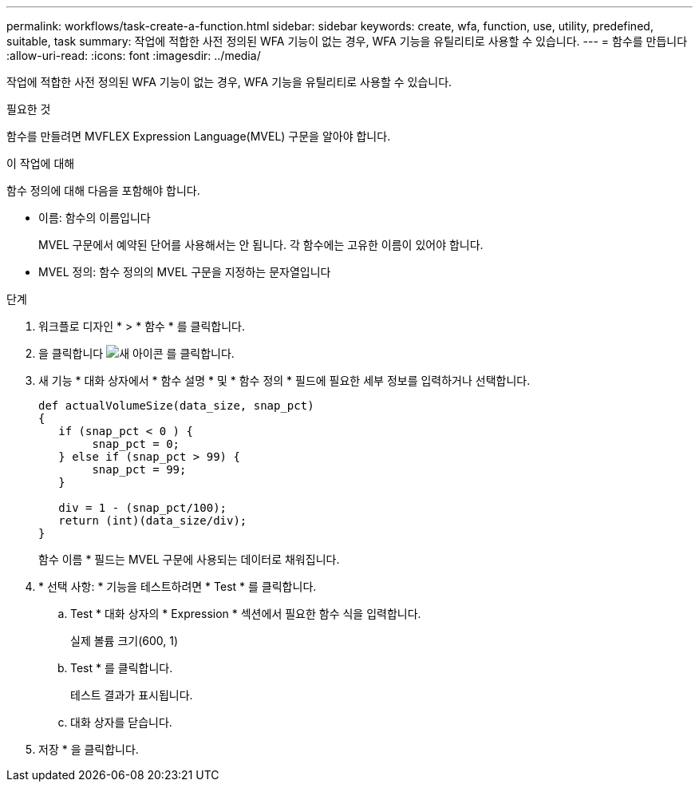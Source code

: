 ---
permalink: workflows/task-create-a-function.html 
sidebar: sidebar 
keywords: create, wfa, function, use, utility, predefined, suitable, task 
summary: 작업에 적합한 사전 정의된 WFA 기능이 없는 경우, WFA 기능을 유틸리티로 사용할 수 있습니다. 
---
= 함수를 만듭니다
:allow-uri-read: 
:icons: font
:imagesdir: ../media/


[role="lead"]
작업에 적합한 사전 정의된 WFA 기능이 없는 경우, WFA 기능을 유틸리티로 사용할 수 있습니다.

.필요한 것
함수를 만들려면 MVFLEX Expression Language(MVEL) 구문을 알아야 합니다.

.이 작업에 대해
함수 정의에 대해 다음을 포함해야 합니다.

* 이름: 함수의 이름입니다
+
MVEL 구문에서 예약된 단어를 사용해서는 안 됩니다. 각 함수에는 고유한 이름이 있어야 합니다.

* MVEL 정의: 함수 정의의 MVEL 구문을 지정하는 문자열입니다


.단계
. 워크플로 디자인 * > * 함수 * 를 클릭합니다.
. 을 클릭합니다 image:../media/new_wfa_icon.gif["새 아이콘"] 를 클릭합니다.
. 새 기능 * 대화 상자에서 * 함수 설명 * 및 * 함수 정의 * 필드에 필요한 세부 정보를 입력하거나 선택합니다.
+
[listing]
----
def actualVolumeSize(data_size, snap_pct)
{
   if (snap_pct < 0 ) {
        snap_pct = 0;
   } else if (snap_pct > 99) {
        snap_pct = 99;
   }

   div = 1 - (snap_pct/100);
   return (int)(data_size/div);
}
----
+
함수 이름 * 필드는 MVEL 구문에 사용되는 데이터로 채워집니다.

. * 선택 사항: * 기능을 테스트하려면 * Test * 를 클릭합니다.
+
.. Test * 대화 상자의 * Expression * 섹션에서 필요한 함수 식을 입력합니다.
+
실제 볼륨 크기(600, 1)

.. Test * 를 클릭합니다.
+
테스트 결과가 표시됩니다.

.. 대화 상자를 닫습니다.


. 저장 * 을 클릭합니다.

